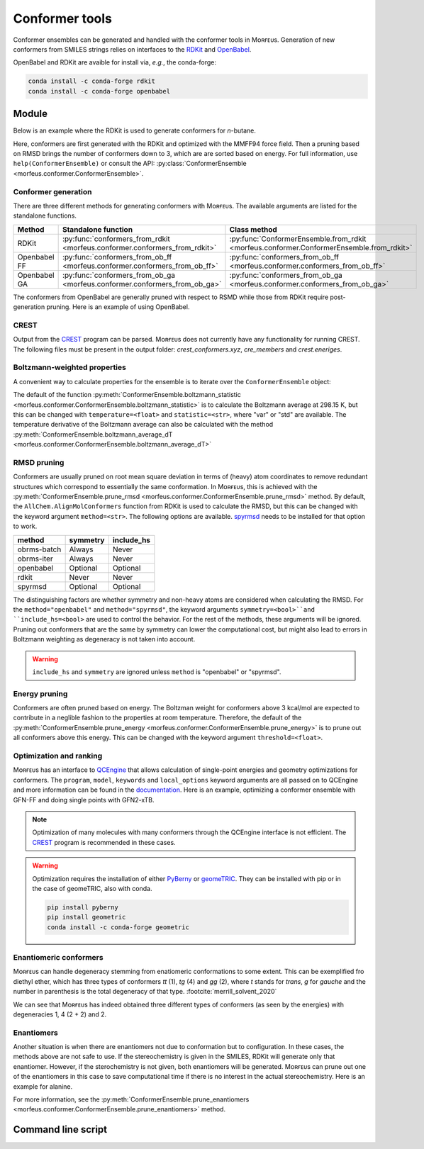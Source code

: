 ===============
Conformer tools
===============

Conformer ensembles can be generated and handled with the conformer tools in
Mᴏʀғᴇᴜs. Generation of new conformers from SMILES strings relies on interfaces
to the RDKit__ and OpenBabel__.

.. __: https://www.rdkit.org
.. __: http://openbabel.org/wiki/Main_Page

OpenBabel and RDKit are avaible for install via, *e.g.*, the conda-forge:

.. code-block:: shell

  conda install -c conda-forge rdkit
  conda install -c conda-forge openbabel

******
Module
******

Below is an example where the RDKit is used to generate conformers for
*n*-butane.

.. code-block:: python
  :caption: Example

  >>> ce = ConformerEnsemble.from_rdkit("CCCC", optimize="MMFF94")
  >>> ce
  ConformerEnsemble(50 conformers)
  >>> ce.prune_rmsd()
  ConformerEnsemble(3 conformers)
  >>> ce.sort()
  >>> ce.get_relative_energies()
  array([0.        , 0.78220907, 0.78220907])
  >>> ce.write_xyz("conformers.xyz")

Here, conformers are first generated with the RDKit and optimized with the
MMFF94 force field. Then a pruning based on RMSD brings the number of
conformers down to 3, which are are sorted based on energy. For full
information, use ``help(ConformerEnsemble)`` or consult the API:
:py:class:`ConformerEnsemble <morfeus.conformer.ConformerEnsemble>`.

####################
Conformer generation
####################

There are three different methods for generating conformers with Mᴏʀғᴇᴜs. The
available arguments are listed for the standalone functions.

.. list-table::
  :header-rows: 1

  * - Method
    - Standalone function
    - Class method
  * - RDKit
    - :py:func:`conformers_from_rdkit <morfeus.conformer.conformers_from_rdkit>`
    - :py:func:`ConformerEnsemble.from_rdkit <morfeus.conformer.ConformerEnsemble.from_rdkit>`
  * - Openbabel FF
    - :py:func:`conformers_from_ob_ff <morfeus.conformer.conformers_from_ob_ff>`
    - :py:func:`conformers_from_ob_ff <morfeus.conformer.conformers_from_ob_ff>`
  * - Openbabel GA
    - :py:func:`conformers_from_ob_ga <morfeus.conformer.conformers_from_ob_ga>`
    - :py:func:`conformers_from_ob_ga <morfeus.conformer.conformers_from_ob_ga>`

The conformers from OpenBabel are generally pruned with respect to RSMD while
those from RDKit require post-generation pruning. Here is an example of using
OpenBabel.

.. code-block:: python
  :caption: Conformers from OpenBabel

  >>> ce = ConformerEnsemble.from_ob_ga("CCCC")
  >>> ce
  ConformerEnsemble(3 conformers)

#####
CREST
#####

Output from the CREST__ program can be parsed. Mᴏʀғᴇᴜs does not currently have
any functionality for running CREST. The following files must be present in
the output folder: *crest_conformers.xyz*, *cre_members* and *crest.eneriges*.

.. tab:: Mᴏʀғᴇᴜs

  .. code-block:: python
    :caption: Conformer ensemble from CREST output

    >>> ce = ce = ConformerEnsemble.from_crest("crest_output_folder")
    >>> ce
    ConformerEnsemble(8 conformers)
    >>> ce.sort()
    >>> ce.get_relative_energies()
    array([0.   , 0.468, 0.829, 0.832, 0.834])
    >>> ce.get_degeneracies()
    array([ 4, 27,  8,  2,  1])
    >>> ce.boltzmann_weights()
    array([0.45642055, 0.20716615, 0.11264294, 0.11207402, 0.11169634])

.. tab:: CREST output

  .. code-block:: none

    Erel/kcal        Etot weight/tot  conformer     set   degen     origin
    1    0.000    -2.40317    0.05283    0.21084       1       4     mtd3
    2    0.000    -2.40317    0.05281                                mtd4
    3    0.002    -2.40317    0.05262                                mtd3
    4    0.003    -2.40316    0.05258                                mtd4
    5    0.468    -2.40242    0.02400    0.64605       2      27     mtd2
    6    0.468    -2.40242    0.02399                                mtd4
    7    0.468    -2.40242    0.02398                                mtd6
    8    0.468    -2.40242    0.02398                                mtd1
    9    0.469    -2.40242    0.02398                                mtd1
    10   0.469    -2.40242    0.02398                                mtd1
    11   0.469    -2.40242    0.02397                                mtd2
    12   0.469    -2.40242    0.02397                                mtd1
    13   0.469    -2.40242    0.02397                                mtd3
    14   0.469    -2.40242    0.02396                                mtd1
    15   0.469    -2.40242    0.02395                                mtd1
    16   0.469    -2.40242    0.02395                                mtd4
    17   0.469    -2.40242    0.02394                                mtd4
    18   0.469    -2.40242    0.02394                                mtd5
    19   0.469    -2.40242    0.02394                                mtd3
    20   0.470    -2.40242    0.02393                                mtd1
    21   0.470    -2.40242    0.02393                                mtd1
    22   0.470    -2.40242    0.02391                                mtd3
    23   0.470    -2.40242    0.02391                                mtd5
    24   0.470    -2.40242    0.02390                                mtd5
    25   0.471    -2.40242    0.02389                                mtd2
    26   0.471    -2.40242    0.02388                                mtd1
    27   0.471    -2.40242    0.02387                                mtd3
    28   0.472    -2.40242    0.02386                                mtd3
    29   0.472    -2.40242    0.02385                                mtd5
    30   0.473    -2.40242    0.02381                                mtd3
    31   0.473    -2.40242    0.02381                                mtd6
    32   0.829    -2.40185    0.01306    0.10429       3       8     mtd3
    33   0.829    -2.40185    0.01305                                mtd2
    34   0.829    -2.40185    0.01305                                mtd6
    35   0.829    -2.40185    0.01305                                mtd2
    36   0.829    -2.40185    0.01305                                mtd2
    37   0.830    -2.40185    0.01304                                mtd5
    38   0.832    -2.40184    0.01300                                mtd5
    39   0.832    -2.40184    0.01299                                mtd5
    40   0.832    -2.40184    0.01299    0.02588       4       2     mtd3
    41   0.837    -2.40184    0.01289                                mtd3
    42   0.834    -2.40184    0.01295    0.01295       5       1     mtd5

.. __: https://github.com/grimme-lab/crest

#############################
Boltzmann-weighted properties
#############################

A convenient way to calculate properties for the ensemble is to iterate over
the ``ConformerEnsemble`` object:

.. code-block:: python
  :caption: Boltzmann-weighted SASA

  >>> ce = ConformerEnsemble.from_rdkit("CCCO", optimize="MMFF94")
  >>> ce.prune_rmsd()
  >>> ce.sort()
  ConformerEnsemble(3 conformers)
  >>> for conformer in ce:
  >>> ... sasa = SASA(ce.elements, conformer.coordinates)
  >>> ... conformer.properties["sasa"] = sasa.area
  >>> ce.get_properties()
  {'sasa': array([221.26889622, 217.38905484, 216.53891818])}
  >>> ce.boltzmann_weights()
  array([0.56040173, 0.28260296, 0.15699531])
  >>> ce.boltzmann_statistic("sasa")
  219.4298571958332

The default of the function
:py:meth:`ConformerEnsemble.boltzmann_statistic <morfeus.conformer.ConformerEnsemble.boltzmann_statistic>`
is to calculate the Boltzmann average at 298.15 K, but this can be changed with
``temperature=<float>`` and ``statistic=<str>``, where "var" or "std" are
available. The temperature derivative of the Boltzmann average can also be
calculated with the method
:py:meth:`ConformerEnsemble.boltzmann_average_dT <morfeus.conformer.ConformerEnsemble.boltzmann_average_dT>`

############
RMSD pruning
############

Conformers are usually pruned on root mean square deviation in terms of (heavy)
atom coordinates to remove redundant structures which correspond to essentially
the same conformation. In Mᴏʀғᴇᴜs, this is achieved with the
:py:meth:`ConformerEnsemble.prune_rmsd <morfeus.conformer.ConformerEnsemble.prune_rmsd>`
method. By default, the ``AllChem.AlignMolConformers`` function from RDKit is
used to calculate the RMSD, but this can be changed with the keyword argument
``method=<str>``. The following options are available. spyrmsd__ needs to be
installed for that option to work.

.. list-table::
  :header-rows: 1

  * - method
    - symmetry
    - include_hs
  * - obrms-batch
    - Always
    - Never
  * - obrms-iter
    - Always
    - Never
  * - openbabel
    - Optional
    - Optional
  * - rdkit
    - Never
    - Never
  * - spyrmsd
    - Optional
    - Optional

The distinguishing factors are whether symmetry and non-heavy atoms are
considered when calculating the RMSD. For the ``method="openbabel"`` and
``method="spyrmsd"``, the keyword arguments ``symmetry=<bool>``and
``include_hs=<bool>`` are used to control the behavior. For the rest of the
methods, these arguments will be ignored. Pruning out conformers that are the
same by symmetry can lower the computational cost, but might also lead to
errors in Boltzmann weighting as degeneracy is not taken into account.

.. warning::

    ``include_hs`` and ``symmetry`` are ignored unless ``method`` is
    "openbabel" or "spyrmsd".

.. __: https://github.com/RMeli/spyrmsd

##############
Energy pruning
##############

Conformers are often pruned based on energy. The Boltzman weight for conformers
above 3 kcal/mol are expected to contribute in a neglible fashion to the
properties at room temperature. Therefore, the default of the
:py:meth:`ConformerEnsemble.prune_energy <morfeus.conformer.ConformerEnsemble.prune_energy>`
is to prune out all conformers above this energy. This can be changed with the
keyword argument ``threshold=<float>``.

.. code-block:: python
  :caption: Energy pruning

  >>> ce = ConformerEnsemble.from_rdkit("C1CCCCC1", optimize="MMFF94")
  >>> ce.prune_rmsd(method="obrms-batch")
  >>> ce.sort()
  >>> ce.get_relative_energies()
  array([0.       , 5.9297458])
  >>> ce.prune_energy()
  >>> ce.get_relative_energies()
  array([0.])

########################
Optimization and ranking
########################

Mᴏʀғᴇᴜs has an interface to QCEngine__ that allows calculation of single-point
energies and geometry optimizations for conformers. The ``program``, ``model``,
``keywords`` and ``local_options`` keyword arguments are all passed on to
QCEngine and more information can be found in the documentation__. Here is an
example, optimizing a conformer ensemble with GFN-FF and doing single points
with GFN2-xTB.

.. code-block:: python
  :caption: Optimization and ranking

  >>> ce = ConformerEnsemble.from_rdkit("CCCC", optimize="MMFF94")
  >>> ce.prune_rmsd()
  >>> ce.sort()
  >>> ce.get_relative_energies()
  array([0.        , 0.78220907, 0.78220907])
  # Optimize with GFN-FF
  >>> model={"method": "GFN-FF"}
  >>> ce.optimize_qc_engine(program="xtb", model=model, procedure="geometric")
  >>> ce.get_relative_energies()
  array([0.        , 0.45271867, 0.45271867])
  # Do single points with GFN2-xTB
  >>> model={"method": "GFN2-xTB"}
  >>> ce.sp_qc_engine(program="xtb", model=model)
  >>> ce.get_relative_energies()
  array([0.        , 0.63087431, 0.6308743 ])

.. note::

  Optimization of many molecules with many conformers through the QCEngine
  interface is not efficient. The CREST_ program is recommended in these
  cases.

.. warning::

  Optimization requires the installation of either PyBerny__ or geomeTRIC__. They can be installed with pip or in the case of geomeTRIC, also with conda.

  .. code-block:: shell

      pip install pyberny
      pip install geometric
      conda install -c conda-forge geometric

.. __: https://github.com/MolSSI/QCEngine
.. __: http://docs.qcarchive.molssi.org/projects/QCEngine/
.. __: https://github.com/jhrmnn/pyberny
.. __: https://github.com/leeping/geomeTRIC

#######################
Enantiomeric conformers
#######################

Mᴏʀғᴇᴜs can handle degeneracy stemming from enatiomeric conformations to some
extent. This can be exemplified fro diethyl ether, which has three types of
conformers *tt* (1), *tg* (4) and *gg* (2), where *t* stands for *trans*, *g*
for *gauche* and the number in parenthesis is the total degeneracy of that
type. :footcite:`merrill_solvent_2020`

.. code-block:: python
  :caption: Degeneracies

  >>> ce = ConformerEnsemble.from_rdkit("CCOCC", optimize="MMFF94")
  >>> ce
  ConformerEnsemble(50 conformers)
  >>> ce.prune_rmsd()
  ConformerEnsemble(7 conformers)
  >>> ce.add_inverted()  # Invert conformers to add potentially missing enantiomers
  ConformerEnsemble(14 conformers)
  >>> ce.prune_rmsd()  # Prune out all duplicates added in previous step
  ConformerEnsemble(7 conformers)
  >>> ce.condense_enantiomeric()  # Condense enantiomers to single conformer
  ConformerEnsemble(4 conformers)
  >>> ce.sort()
  >>> ce.get_degeneracies()
  array([1, 2, 2, 2])
  >>> ce.get_relative_energies()
  array([0.        , 1.51922335, 1.51922335, 3.03207887])

We can see that Mᴏʀғᴇᴜs has indeed obtained three different types of conformers
(as seen by the energies) with degeneracies 1, 4 (2 + 2) and 2.

###########
Enantiomers
###########

Another situation is when there are enantiomers not due to conformation but to
configuration. In these cases, the methods above are not safe to use. If the
stereochemistry is given in the SMILES, RDKit will generate only that
enantiomer. However, if the sterochemistry is not given, both enantiomers will
be generated. Mᴏʀғᴇᴜs can prune out one of the enantiomers in this case to save
computational time if there is no interest in the actual stereochemistry. Here
is an example for alanine.

.. code-block:: python
  :caption: Generating specific enantiomer

  >>> ce = ConformerEnsemble.from_rdkit("C[C@@H](C(=O)O)N", optimize="MMFF94")
  >>> ce.prune_rmsd()
  >>> ce.sort()
  >>> ce.get_cip_labels()
  [('', 'S', '', '', '', '', '', '', '', '', '', '', ''),
   ('', 'S', '', '', '', '', '', '', '', '', '', '', ''),
   ('', 'S', '', '', '', '', '', '', '', '', '', '', '')]

.. code-block:: python
  :caption: Generating both enantiomers

  >>> ce = ConformerEnsemble.from_rdkit("CC(N)C(O)=O", optimize="MMFF94")
  >>> ce.prune_rmsd()
  >>> ce.sort()
  >>> ce.get_cip_labels()
  [('', 'R', '', '', '', '', '', '', '', '', '', '', ''),
   ('', 'S', '', '', '', '', '', '', '', '', '', '', ''),
   ('', 'S', '', '', '', '', '', '', '', '', '', '', ''),
   ('', 'R', '', '', '', '', '', '', '', '', '', '', ''),
   ('', 'S', '', '', '', '', '', '', '', '', '', '', ''),
   ('', 'R', '', '', '', '', '', '', '', '', '', '', ''),
   ('', 'S', '', '', '', '', '', '', '', '', '', '', ''),
   ('', 'R', '', '', '', '', '', '', '', '', '', '', '')]
  >>> ce.prune_enantiomers()
  >>> ce.get_cip_labels()
  [('', 'R', '', '', '', '', '', '', '', '', '', '', ''),
   ('', 'R', '', '', '', '', '', '', '', '', '', '', ''),
   ('', 'R', '', '', '', '', '', '', '', '', '', '', ''),
   ('', 'R', '', '', '', '', '', '', '', '', '', '', '')]

For more information, see the
:py:meth:`ConformerEnsemble.prune_enantiomers <morfeus.conformer.ConformerEnsemble.prune_enantiomers>`
method.

*******************
Command line script
*******************


.. footbibliography::
